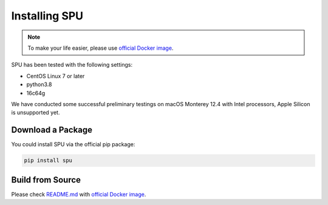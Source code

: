 Installing SPU
==============

.. note::
  To make your life easier, please use `official Docker image <https://github.com/secretflow/spu#docker>`_.

SPU has been tested with the following settings:

- CentOS Linux 7 or later
- python3.8
- 16c64g

We have conducted some successful preliminary testings on macOS Monterey 12.4 with Intel processors, Apple Silicon is unsupported yet.


Download a Package
----------------------

You could install SPU via the official pip package:

.. code-block:: bash
  
  pip install spu



Build from Source
-----------------

Please check `README.md <https://github.com/secretflow/spu#build>`_ with `official Docker image <https://github.com/secretflow/spu#docker>`_.


